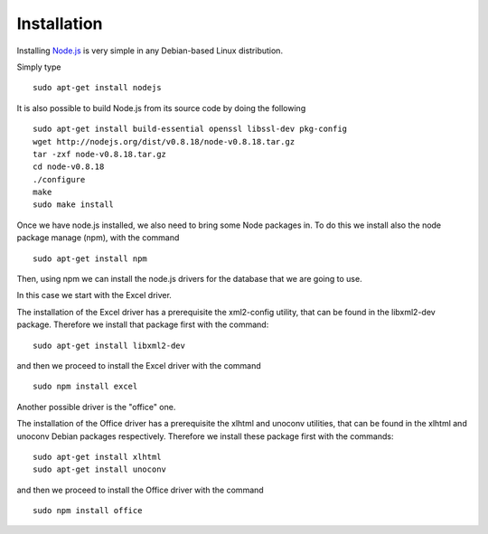 Installation
============

Installing `Node.js`_ is very simple in any Debian-based Linux distribution.

Simply type

::

      sudo apt-get install nodejs


It is also possible to build Node.js from its source code by doing the following

::

     sudo apt-get install build-essential openssl libssl-dev pkg-config
     wget http://nodejs.org/dist/v0.8.18/node-v0.8.18.tar.gz
     tar -zxf node-v0.8.18.tar.gz
     cd node-v0.8.18
     ./configure
     make
     sudo make install

Once we have node.js installed, we also need to bring some Node packages in. To
do this we install also the node package manage (npm), with the command

::

      sudo apt-get install npm

Then, using npm we can install the node.js drivers for the database that we are going to use.

In this case we start with the Excel driver.

The installation of the Excel driver has a prerequisite the xml2-config
utility, that can be found in the libxml2-dev package. Therefore we install
that package first with the command:

::

     sudo apt-get install libxml2-dev

and then we proceed to install the Excel driver with the command

::

      sudo npm install excel


Another possible driver is the "office" one.

The installation of the Office driver has a prerequisite the xlhtml and unoconv
utilities, that can be found in the xlhtml and unoconv Debian packages
respectively. Therefore we install these package first with the commands:

::

     sudo apt-get install xlhtml
     sudo apt-get install unoconv

and then we proceed to install the Office driver with the command

::

      sudo npm install office



.. _Node.js: http://nodejs.org/

